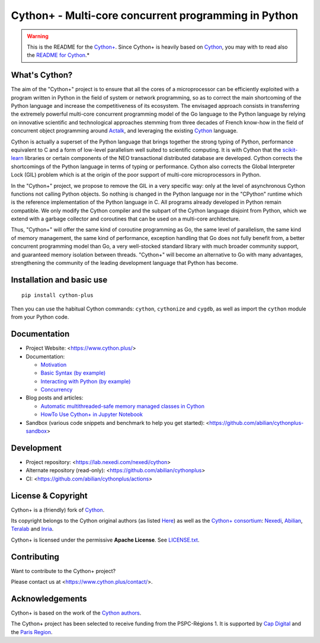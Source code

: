 Cython+ - Multi-core concurrent programming in Python
======================================================

.. warning::
    This is the README for the `Cython+ <https://cython.plus/>`_.
    Since Cython+ is heavily based on `Cython <https://cython.org/>`_,
    you may with to read also the `README for Cython <./README-Cython.rst>`_.*


What's Cython?
--------------

The aim of the "Cython+" project is to ensure that all the cores
of a microprocessor can be efficiently exploited with a program
written in Python in the field of system or network programming,
so as to correct the main shortcoming of the Python language and
increase the competitiveness of its ecosystem.  The envisaged
approach consists in transferring the extremely powerful multi-core
concurrent programming model of the Go language to the Python
language by relying on innovative scientific and technological
approaches stemming from three decades of French know-how in the
field of concurrent object programming around `Actalk
<http://www-poleia.lip6.fr/~briot/actalk/actalk.html>`_, and
leveraging the existing `Cython <https://cython.org/>`_ language.

Cython is actually a superset of the Python language that brings
together the strong typing of Python, performance equivalent to C
and a form of low-level parallelism well suited to scientific
computing. It is with Cython that the `scikit-learn
<https://scikit-learn.org/stable/>`_ libraries or certain components
of the NEO transactional distributed database are developed. Cython
corrects the shortcomings of the Python language in terms of typing
or performance. Cython also corrects the Global Interpreter Lock
(GIL) problem which is at the origin of the poor support of multi-core
microprocessors in Python.

In the "Cython+" project, we propose to remove the GIL in a very
specific way: only at the level of asynchronous Cython functions
not calling Python objects. So nothing is changed in the Python
language nor in the "CPython" runtime which is the reference
implementation of the Python language in C. All programs already
developed in Python remain compatible. We only modify the Cython
compiler and the subpart of the Cython language disjoint from Python,
which we extend with a garbage collector and coroutines that can
be used on a multi-core architecture.

Thus, "Cython+" will offer the same kind of coroutine programming
as Go, the same level of parallelism, the same kind of memory
management, the same kind of performance, exception handling that
Go does not fully benefit from, a better concurrent programming
model than Go, a very well-stocked standard library with much broader
community support, and guaranteed memory isolation between threads.
"Cython+" will become an alternative to Go with many advantages,
strengthening the community of the leading development language
that Python has become.


Installation and basic use
--------------------------

::

    pip install cython-plus

Then you can use the habitual Cython commands: ``cython``, ``cythonize`` and
``cygdb``, as well as import the ``cython`` module from your Python code.


Documentation
-------------

- Project Website: <https://www.cython.plus/>

- Documentation:

  - `Motivation <https://www.cython.plus/P-CYP-Documentation.Motivation>`_
  - `Basic Syntax (by example) <https://www.cython.plus/P-CYP-Documentation.Basic.Syntax>`_
  - `Interacting with Python (by example) <https://www.cython.plus/P-CYP-Documentation.Interacting.With.Python>`_
  - `Concurrency <https://www.cython.plus/P-CYP-Documentation.Concurrency>`_

- Blog posts and articles:

  - `Automatic multithreaded-safe memory managed classes in Cython <https://www.nexedi.com/blog/NXD-Document.Blog.Cypclass>`_
  - `HowTo Use Cython+ in Jupyter Notebook <https://www.cython.plus/P-CYP-Howto.Jupyter>`_

- Sandbox (various code snippets and benchmark to help you get started): <https://github.com/abilian/cythonplus-sandbox>


Development
-----------

- Project repository: <https://lab.nexedi.com/nexedi/cython>
- Alternate repository (read-only): <https://github.com/abilian/cythonplus>
- CI: <https://github.com/abilian/cythonplus/actions>


License & Copyright
-------------------

Cython+ is a (friendly) fork of `Cython <https://cython.org/>`_.

Its copyright belongs to the Cython original authors (as listed
`Here <https://cython.org/#community>`_) as well as the `Cython+
consortium <https://www.cython.plus/consortium/>`_: `Nexedi
<https://nexedi.com/>`_, `Abilian <https://abilian.com/>`_, `Teralab
<https://www.teralab-datascience.fr/?lang=en>`_ and `Inria
<https://inria.fr/>`_.

Cython+ is licensed under the permissive **Apache License**. See `LICENSE.txt <./LICENSE.txt>`_.


Contributing
------------

Want to contribute to the Cython+ project?

Please contact us at <https://www.cython.plus/contact/>.


Acknowledgements
----------------

Cython+ is based on the work of the `Cython authors <https://cython.org/#community>`_.

The Cython+ project has been selected to receive funding from the PSPC-Régions 1.
It is supported by `Cap Digital <https://capdigital.com/>`_ and the `Paris Region <https://www.iledefrance.fr/>`_.
